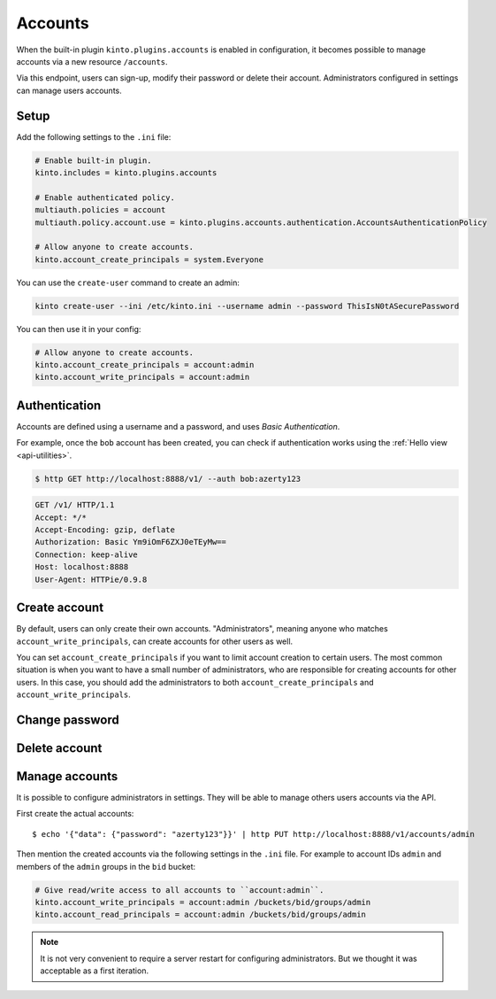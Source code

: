.. _api-accounts:

Accounts
########

When the built-in plugin ``kinto.plugins.accounts`` is enabled in configuration,
it becomes possible to manage accounts via a new resource ``/accounts``.

Via this endpoint, users can sign-up, modify their password or delete their account.
Administrators configured in settings can manage users accounts.

.. _accounts-setup:

Setup
=====

Add the following settings to the ``.ini`` file:

.. code-block:: ini

    # Enable built-in plugin.
    kinto.includes = kinto.plugins.accounts

    # Enable authenticated policy.
    multiauth.policies = account
    multiauth.policy.account.use = kinto.plugins.accounts.authentication.AccountsAuthenticationPolicy

    # Allow anyone to create accounts.
    kinto.account_create_principals = system.Everyone


You can use the ``create-user`` command to create an admin:

.. code-block:: bash

    kinto create-user --ini /etc/kinto.ini --username admin --password ThisIsN0tASecurePassword

You can then use it in your config:

.. code-block:: ini

    # Allow anyone to create accounts.
    kinto.account_create_principals = account:admin
    kinto.account_write_principals = account:admin

	
.. _accounts-auth:

Authentication
==============

Accounts are defined using a username and a password, and uses *Basic Authentication*.

For example, once the ``bob`` account has been created, you can check if authentication
works using the :ref:`Hello view <api-utilities>`.

.. sourcecode:: bash

    $ http GET http://localhost:8888/v1/ --auth bob:azerty123

.. sourcecode:: http

    GET /v1/ HTTP/1.1
    Accept: */*
    Accept-Encoding: gzip, deflate
    Authorization: Basic Ym9iOmF6ZXJ0eTEyMw==
    Connection: keep-alive
    Host: localhost:8888
    User-Agent: HTTPie/0.9.8

.. sourcecode:: http
    :emphasize-lines: 25-26

    HTTP/1.1 200 OK
    Access-Control-Expose-Headers: Alert, Backoff, Content-Length, Retry-After
    Content-Length: 448
    Content-Type: application/json
    Date: Tue, 21 Mar 2017 14:40:14 GMT
    Server: waitress
    X-Content-Type-Options: nosniff

    {
        "capabilities": {
            "accounts": {
                "description": "Manage user accounts.",
                "url": "http://kinto.readthedocs.io/en/latest/api/1.x/accounts.html"
            }
        },
        "http_api_version": 1.16,
        "project_docs": "https://kinto.readthedocs.io/",
        "project_name": "kinto",
        "project_version": "6.1.0.dev0",
        "settings": {
            "batch_max_requests": 25,
            "readonly": false
        },
        "url": "http://localhost:8888/v1/",
        "user": {
            "id": "account:bob",
            "principals": [
                "account:bob",
                "system.Everyone",
                "system.Authenticated"
            ]
        }
    }


.. _accounts-create:

Create account
==============

.. http:put:: /accounts/(user_id)

    :synopsis: Creates a new account.

    **Anonymous**

    **Example Request**

    .. sourcecode:: bash

        $ echo '{"data": {"password": "azerty123"}}' | http PUT http://localhost:8888/v1/accounts/bob --verbose

    .. sourcecode:: http

        PUT /v1/accounts/bob HTTP/1.1
        Accept: application/json, */*
        Accept-Encoding: gzip, deflate
        Connection: keep-alive
        Content-Length: 36
        Content-Type: application/json
        Host: localhost:8888
        User-Agent: HTTPie/0.9.8

        {
            "data": {
                "password": "azerty123"
            }
        }

    **Example Response**

    .. sourcecode:: http

        HTTP/1.1 201 Created
        Access-Control-Expose-Headers: Backoff, Retry-After, Content-Length, Alert
        Content-Length: 165
        Content-Type: application/json
        Date: Tue, 21 Mar 2017 14:30:14 GMT
        Etag: "1490106614601"
        Last-Modified: Tue, 21 Mar 2017 14:30:14 GMT
        Server: waitress
        X-Content-Type-Options: nosniff

        {
            "data": {
                "id": "bob",
                "last_modified": 1490106614601,
                "password": "$2b$12$zlTlYet5v.v57ak2gEYyoeqKSGzLvwXF/.v3DGpT/q69LecHv68gm"
            },
            "permissions": {
                "write": [
                    "account:bob"
                ]
            }
        }


By default, users can only create their own accounts. "Administrators", meaning anyone who matches ``account_write_principals``, can create accounts for other users as well.

You can set ``account_create_principals`` if you want to limit account creation to certain users. The most common situation is when you want to have a small number of administrators, who are responsible for creating accounts for other users. In this case, you should add the administrators to both ``account_create_principals`` and ``account_write_principals``.

.. _accounts-udpate:

Change password
===============

.. http:put:: /accounts/(user_id)

    :synopsis: Changes the password for an existing account.

    **Requires authentication**

    **Example Request**

    .. sourcecode:: bash

        $ echo '{"data": {"password": "azerty123"}}' | http PUT http://localhost:8888/v1/accounts/bob --verbose --auth 'bob:azerty123'

    .. sourcecode:: http

        PUT /v1/accounts/bob HTTP/1.1
        Accept: application/json
        Accept-Encoding: gzip, deflate
        Authorization: Basic Ym9iOmF6ZXJ0eTEyMw==
        Connection: keep-alive
        Content-Length: 36
        Content-Type: application/json
        Host: localhost:8888
        User-Agent: HTTPie/0.9.2

        {
            "data": {
                "password": "azerty123"
            }
        }

    **Example Response**

    .. sourcecode:: http

        HTTP/1.1 200 OK
        Access-Control-Expose-Headers: Backoff, Alert, Content-Length, Retry-After
        Content-Length: 165
        Content-Type: application/json
        Date: Tue, 21 Mar 2017 17:11:58 GMT
        Etag: "1490116321096"
        Last-Modified: Tue, 21 Mar 2017 17:12:01 GMT
        Server: waitress
        X-Content-Type-Options: nosniff

        {
            "data": {
                "id": "bob",
                "last_modified": 1490116321096,
                "password": "$2b$12$c12ui4O/z9gmVpGe1NMG2.Sb4zdw9p20oka2Seg3Xqq9rDpNR5HoW"
            },
            "permissions": {
                "write": [
                    "account:bob"
                ]
            }
        }


.. _accounts-delete:

Delete account
==============

.. http:delete:: /accounts/(user_id)

    :synopsis: Deletes an existing account.

    **Requires authentication**

    **Example Request**

    .. sourcecode:: bash

        $ http DELETE http://localhost:8888/v1/accounts/bob --verbose --auth 'bob:azerty123'

    .. sourcecode:: http

        DELETE /v1/accounts/bob HTTP/1.1
        Accept: */*
        Accept-Encoding: gzip, deflate
        Authorization: Basic Ym9iOmF6ZXJ0eTEyMw==
        Connection: keep-alive
        Content-Length: 0
        Host: localhost:8888
        User-Agent: HTTPie/0.9.2

    **Example Response**

    .. sourcecode:: http

        HTTP/1.1 200 OK
        Access-Control-Expose-Headers: Backoff, Alert, Content-Length, Retry-After
        Content-Length: 66
        Content-Type: application/json
        Date: Tue, 21 Mar 2017 17:18:14 GMT
        Etag: "1490116696859"
        Last-Modified: Tue, 21 Mar 2017 17:18:16 GMT
        Server: waitress
        X-Content-Type-Options: nosniff

        {
            "data": {
                "deleted": true,
                "id": "bob",
                "last_modified": 1490116696859
            }
        }


.. _accounts-manage:

Manage accounts
===============

It is possible to configure administrators in settings. They will be able to manage
others users accounts via the API.

First create the actual accounts:

::

    $ echo '{"data": {"password": "azerty123"}}' | http PUT http://localhost:8888/v1/accounts/admin

Then mention the created accounts via the following settings in the ``.ini`` file.
For example to account IDs ``admin`` and members of the ``admin`` groups in the ``bid`` bucket:

.. code-block:: ini

    # Give read/write access to all accounts to ``account:admin``.
    kinto.account_write_principals = account:admin /buckets/bid/groups/admin
    kinto.account_read_principals = account:admin /buckets/bid/groups/admin

.. note::

    It is not very convenient to require a server restart for configuring administrators.
    But we thought it was acceptable as a first iteration.

